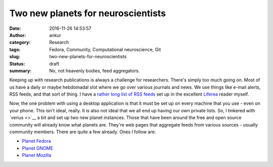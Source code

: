 Two new planets for neuroscientists
###################################
:date: 2016-11-26 14:53:57
:author: ankur
:category: Research
:tags: Fedora, Community, Computational neuroscience, Git
:slug: two-new-planets-for-neuroscientists
:status: draft
:summary: No, not heavenly bodies, feed aggregators.

Keeping up with research publications is always a challenge for researchers. There's simply too much going on. Most of us have a daily or maybe hebdomadal slot where we go over various journals and news. We use things like e-mail alerts, RSS feeds, and that sort of thing. I have a `rather long list of RSS feeds <https://github.com/sanjayankur31/feedlists>`__ set up in the excellent `Liferea <https://lzone.de/liferea/>`__ reader myself. 

Now, the one problem with using a desktop application is that it must be set up on every machine that you use - even on your phone. This isn't ideal, really. It is also not ideal that we all end up having our own private lists. So, I tinkered with `venus <>`__ a bit and set up two new planet instances. Those that have been around the free and open source community will already know what planets are. They're web pages that aggregate feeds from various sources - usually community members. There are quite a few already. Ones I follow are:

- `Planet Fedora <https://planet.fedoraproject.org/>`__
- `Planet GNOME <http://planet.gnome.org/>`__
- `Planet Mozilla <https://planet.mozilla.org/>`__


